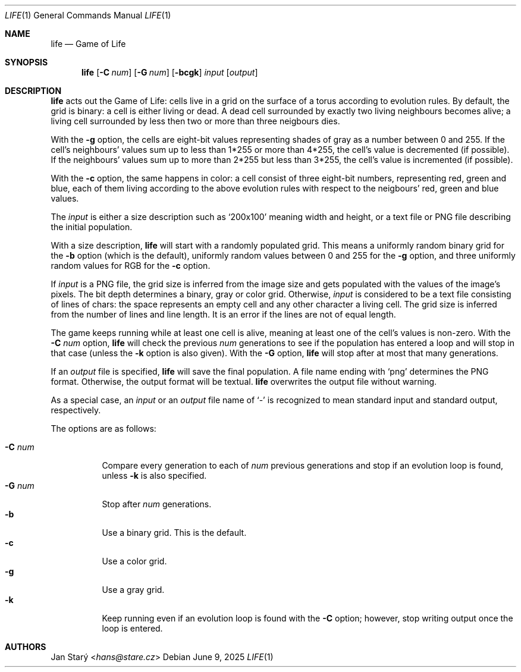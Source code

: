 .Dd June 9, 2025
.Dt LIFE 1
.Os
.Sh NAME
.Nm life
.Nd Game of Life
.Sh SYNOPSIS
.Nm
.Op Fl C Ar num
.Op Fl G Ar num
.Op Fl bcgk
.Ar input
.Op Ar output
.Sh DESCRIPTION
.Nm
acts out the Game of Life:
cells live in a grid on the surface of a torus
according to evolution rules.
By default, the grid is binary: a cell is either living or dead.
A dead cell surrounded by exactly two living neighbours becomes alive;
a living cell surrounded by less then two or more than three neigbours dies.
.Pp
With the
.Fl g
option, the cells are eight-bit values representing shades of gray
as a number between 0 and 255.
If the cell's neighbours' values sum up to less than 1*255
or more than 4*255, the cell's value is decremented (if possible).
If the neighbours' values sum up to more than 2*255 but less than 3*255,
the cell's value is incremented (if possible).
.Pp
With the
.Fl c
option, the same happens in color:
a cell consist of three eight-bit numbers, representing red, green and blue,
each of them living according to the above evolution rules
with respect to the neigbours' red, green and blue values.
.Pp
The
.Ar input
is either a size description such as
.Sq 200x100
meaning width and height,
or a text file or PNG file describing the initial population.
.Pp
With a size description,
.Nm
will start with a randomly populated grid.
This means a uniformly random binary grid for the
.Fl b
option (which is the default),
uniformly random values between 0 and 255 for the
.Fl g
option, and three uniformly random values for RGB for the
.Fl c
option.
.Pp
If
.Ar input
is a PNG file, the grid size is inferred from the image size
and gets populated with the values of the image's pixels.
The bit depth determines a binary, gray or color grid.
Otherwise,
.Ar input
is considered to be a text file consisting of lines of chars:
the space represents an empty cell and any other character a living cell.
The grid size is inferred from the number of lines and line length.
It is an error if the lines are not of equal length.
.Pp
The game keeps running while at least one cell is alive,
meaning at least one of the cell's values is non-zero.
With the
.Fl C Ar num
option,
.Nm
will check the previous
.Ar num
generations to see if the population has entered a loop
and will stop in that case (unless the
.Fl k
option is also given).
With the
.Fl G
option,
.Nm
will stop after at most that many generations.
.Pp
If an
.Ar output
file is specified,
.Nm
will save the final population.
A file name ending with
.Sq png
determines the PNG format.
Otherwise, the output format will be textual.
.Nm
overwrites the output file without warning.
.Pp
As a special case, an
.Ar input
or an
.Ar output
file name of
.Sq -
is recognized to mean standard input and standard output, respectively.
.Pp
The options are as follows:
.Pp
.Bl -tag -width Ds -compact
.It Fl C Ar num
Compare every generation to each of
.Ar num
previous generations
and stop if an evolution loop is found, unless
.Fl k
is also specified.
.It Fl G Ar num
Stop after
.Ar num
generations.
.It Fl b
Use a binary grid.
This is the default.
.It Fl c
Use a color grid.
.It Fl g
Use a gray grid.
.It Fl k
Keep running even if an evolution loop is found with the
.Fl C
option; however, stop writing output once the loop is entered.
.El
.Sh AUTHORS
.An Jan Starý Aq Mt hans@stare.cz
